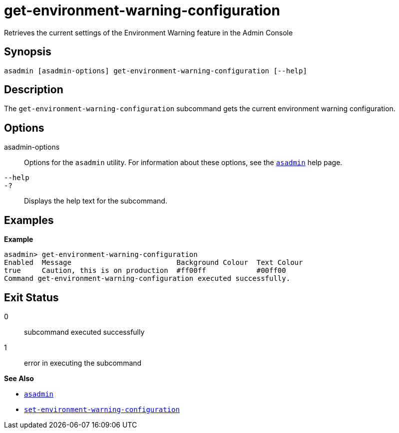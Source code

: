 [[get-environment-warning-configuration]]
= get-environment-warning-configuration

Retrieves the current settings of the Environment Warning feature in the Admin Console

[[synopsis]]
== Synopsis

[source,shell]
----
asadmin [asadmin-options] get-environment-warning-configuration [--help]
----

[[description]]
== Description

The `get-environment-warning-configuration` subcommand gets the current environment warning configuration.

[[options]]
== Options

asadmin-options::
Options for the `asadmin` utility. For information about these options, see the xref:Technical Documentation/Payara Server Documentation/Command Reference/asadmin.adoc#asadmin-1m[`asadmin`] help page.
`--help`::
`-?`::
Displays the help text for the subcommand.

[[examples]]
== Examples

*Example*

[source, shell]
----
asadmin> get-environment-warning-configuration
Enabled  Message                         Background Colour  Text Colour
true     Caution, this is on production  #ff00ff            #00ff00
Command get-environment-warning-configuration executed successfully.
----

[[exit-status]]
== Exit Status

0::
subcommand executed successfully
1::
error in executing the subcommand

*See Also*

* xref:Technical Documentation/Payara Server Documentation/Command Reference/asadmin.adoc#asadmin-1m[`asadmin`]
* xref:Technical Documentation/Payara Server Documentation/Command Reference/set-environment-warning-configuration.adoc#set-environment-warning-configuration[`set-environment-warning-configuration`]



